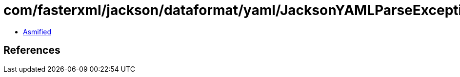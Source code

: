 = com/fasterxml/jackson/dataformat/yaml/JacksonYAMLParseException.class

 - link:JacksonYAMLParseException-asmified.java[Asmified]

== References

